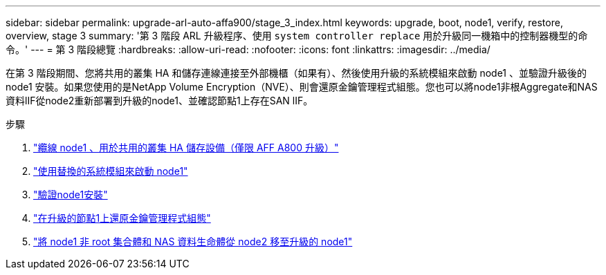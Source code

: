---
sidebar: sidebar 
permalink: upgrade-arl-auto-affa900/stage_3_index.html 
keywords: upgrade, boot, node1, verify, restore, overview, stage 3 
summary: '第 3 階段 ARL 升級程序、使用 `system controller replace` 用於升級同一機箱中的控制器機型的命令。' 
---
= 第 3 階段總覽
:hardbreaks:
:allow-uri-read: 
:nofooter: 
:icons: font
:linkattrs: 
:imagesdir: ../media/


[role="lead"]
在第 3 階段期間、您將共用的叢集 HA 和儲存連線連接至外部機櫃（如果有）、然後使用升級的系統模組來啟動 node1 、並驗證升級後的 node1 安裝。如果您使用的是NetApp Volume Encryption（NVE）、則會還原金鑰管理程式組態。您也可以將node1非根Aggregate和NAS資料lIF從node2重新部署到升級的node1、並確認節點1上存在SAN lIF。

.步驟
. link:cable-node1-for-shared-cluster-HA-storage.html["纜線 node1 、用於共用的叢集 HA 儲存設備（僅限 AFF A800 升級）"]
. link:boot_node1_with_a900_controller_and_nvs.html["使用替換的系統模組來啟動 node1"]
. link:verify_node1_installation.html["驗證node1安裝"]
. link:restore_key_manager_config_upgraded_node1.html["在升級的節點1上還原金鑰管理程式組態"]
. link:move_non_root_aggr_nas_lifs_node1_from_node2_to_upgraded_node1.html["將 node1 非 root 集合體和 NAS 資料生命體從 node2 移至升級的 node1"]

